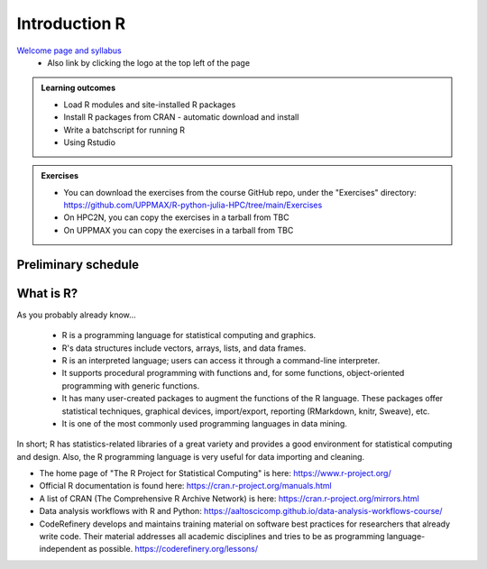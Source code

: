 Introduction R
===================

`Welcome page and syllabus <https://uppmax.github.io/R-python-julia-HPC/index.html>`_
   - Also link by clicking the logo at the top left of the page 

.. admonition:: **Learning outcomes**
   
   - Load R modules and site-installed R packages
   - Install R packages from CRAN - automatic download and install
   - Write a batchscript for running R
   - Using Rstudio
   
        
.. admonition:: Exercises

    - You can download the exercises from the course GitHub repo, under the
      "Exercises" directory:
      https://github.com/UPPMAX/R-python-julia-HPC/tree/main/Exercises
    - On HPC2N, you can copy the exercises in a tarball from TBC
    - On UPPMAX you can copy the exercises in a tarball from TBC

Preliminary schedule
--------------------

.. list-table:: Preliminary times
   :widths: 25 25 50
   :header-rows: 1

   * - Time
     - Topic
     - Activity
   * - 9:00
     - Syllabus 
     - 10m
   * - 9.10
     - Introduction to R
     - Lecture 10 m 
   * - 9.20
     - Load and run R 
     - Lecture+code along 20m
   * - 9.40
     - Packages and virtual environments
     - Lecture+code along 20m
   * - 10.00
     - **Coffee**
     - 
   * - 10.15
     - SLURM Batch scripts for R jobs  
     - Lecture+code along + exercise 25m
   * - 10.40
     - Interactive jobs
     - Lecture+code along + exercise 15m
   * - 10.55
     - **Short leg stretch**
   * - 11.00
     - Rstudio
     - Lecture+code along 10m
   * - 11.10
     - Additional exercises
     - 25m
   * - 11.40
     - Summary 
     -
   * - 11.50
     - Q&A on-demand
     -
   * - 12.00
     - END
     -

       
What is R?
---------------

As you probably already know…
    
    - R is a programming language for statistical computing and graphics. 
    - R's data structures include vectors, arrays, lists, and data frames.
    - R is an interpreted language; users can access it through a command-line
      interpreter.
    - It supports procedural programming with functions and, for some
      functions, object-oriented programming with generic functions. 
    - It has many user-created packages to augment the functions of the R
      language. These packages offer statistical techniques, graphical devices,
      import/export, reporting (RMarkdown, knitr, Sweave), etc.
    - It is one of the most commonly used programming languages in data mining.

In short; R has statistics-related libraries of a great variety and provides a
good environment for statistical computing and design. Also, the R programming
language is very useful for data importing and cleaning.

- The home page of "The R Project for Statistical Computing" is here:
  https://www.r-project.org/
- Official R documentation is found here:
  https://cran.r-project.org/manuals.html
- A list of CRAN (The Comprehensive R Archive Network) is here:
  https://cran.r-project.org/mirrors.html
- Data analysis workflows with R and Python:
  https://aaltoscicomp.github.io/data-analysis-workflows-course/
- CodeRefinery develops and maintains training material on software best
  practices for researchers that already write code. Their material addresses
  all academic disciplines and tries to be as programming language-independent
  as possible. https://coderefinery.org/lessons/
    

.. objectives:: 

    We will:
    
    - teach you how to navigate the module system at HPC2N and UPPMAX
    - show you how to find out which versions of R and packages are installed
    - look at how to install other R packages yourself
    - show you how to run batch jobs 
    - show some examples on using R 
    - Show you how to start up Rstudio and give a brief intro to the tool 

